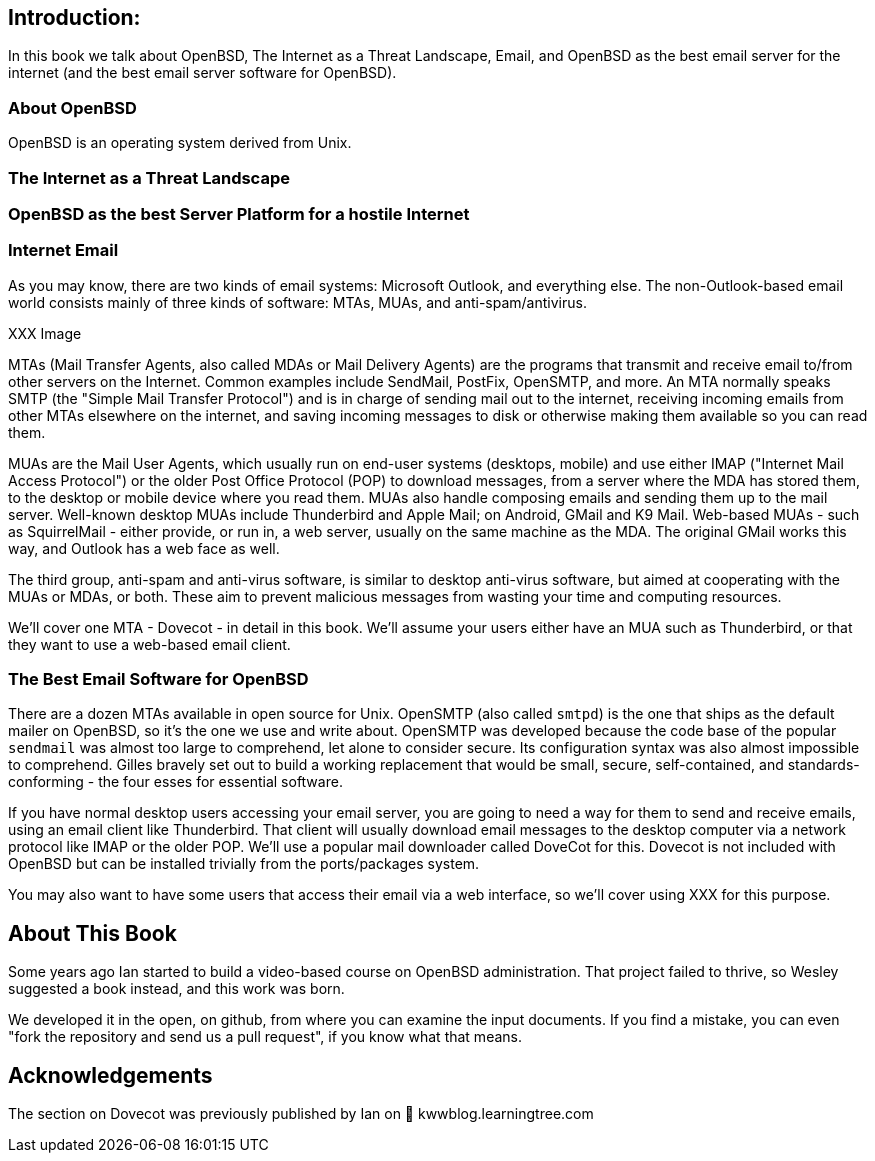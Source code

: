 == Introduction: 

In this book we talk about
OpenBSD, The Internet as a Threat Landscape, Email,
and OpenBSD as the best email server for the internet
(and the best email server software for OpenBSD).

=== About OpenBSD

OpenBSD is an operating system derived from Unix.

=== The Internet as a Threat Landscape

=== OpenBSD as the best Server Platform for a hostile Internet

=== Internet Email

As you may know, there are two kinds of email systems: Microsoft Outlook, and
everything else. The non-Outlook-based email world consists mainly of three
kinds of software: MTAs, MUAs, and anti-spam/antivirus. 

XXX Image

MTAs (Mail Transfer Agents, also called MDAs or Mail Delivery Agents)
are the programs that transmit and receive email to/from other servers
on the Internet. Common examples include SendMail, PostFix, OpenSMTP, and
more. An MTA normally speaks SMTP (the "Simple Mail Transfer Protocol") and
is in charge of sending mail out to the internet, receiving incoming emails
from other MTAs elsewhere on the internet, and saving incoming messages to
disk or otherwise making them available so you can read them.

MUAs are the Mail User Agents, which usually run on end-user systems
(desktops, mobile) and use either IMAP ("Internet Mail Access Protocol") or
the older Post Office Protocol (POP) to download messages, from a server
where the MDA has stored them, to the desktop or mobile device where you
read them. MUAs also handle composing emails and sending them up to the mail
server. Well-known desktop MUAs include Thunderbird and Apple Mail; on
Android, GMail and K9 Mail. Web-based MUAs - such as SquirrelMail - either
provide, or run in,  a web server, usually on the same machine as the MDA.
The original GMail works this way, and Outlook has a web face as well.

The third group, anti-spam and anti-virus software, is similar to desktop
anti-virus software, but aimed at cooperating with the MUAs or MDAs, or
both. These aim to prevent malicious messages from wasting your time and
computing resources.

We'll cover one MTA - Dovecot - in detail in this book.
We'll assume your users either have an MUA such as Thunderbird,
or that they want to use a web-based email client.

=== The Best Email Software for OpenBSD

There are a dozen MTAs available in open source for Unix.
OpenSMTP (also called `smtpd`) is the one that ships
as the default mailer on OpenBSD, so it's the one we use and write about.
OpenSMTP was developed because the code base of the popular `sendmail`
was almost too large to comprehend, let alone to consider secure.
Its configuration syntax was also almost impossible to comprehend.
Gilles bravely set out to build a working replacement that would
be small, secure, self-contained, and standards-conforming - the four esses
for essential software.

If you have normal desktop users accessing your email server,
you are going to need a way for them to send and receive emails,
using an email client like Thunderbird.
That client will usually download email messages to the 
desktop computer via a network protocol like IMAP
or the older POP.
We'll use a popular mail downloader called DoveCot for this.
Dovecot is not included with OpenBSD but can be installed
trivially from the ports/packages system.

You may also want to have some users that access their email
via a web interface, so we'll cover using XXX for this purpose.

== About This Book

Some years ago Ian started to build a video-based course on 
OpenBSD administration. That project failed to thrive,
so Wesley suggested a book instead, and this work was born.

We developed it in the open, on github, from where you can
examine the input documents.
If you find a mistake, you can even "fork the repository and
send us a pull request", if you know what that means.

== Acknowledgements

The section on Dovecot was previously published by Ian on 

kwwblog.learningtree.com
